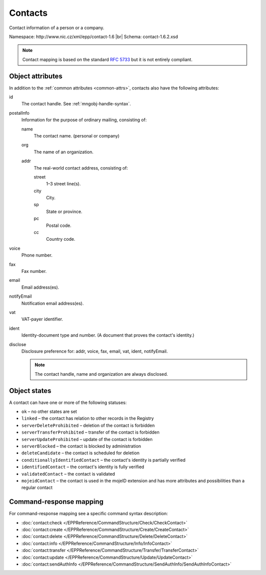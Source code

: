 
.. _mng-contact:

Contacts
--------

Contact information of a person or a company.

Namespace: \http://www.nic.cz/xml/epp/contact-1.6 |br|
Schema: contact-1.6.2.xsd

.. Note:: Contact mapping is based on the standard :rfc:`5733`
   but it is not entirely compliant.

..
   todo:: https://tools.ietf.org/html/rfc5733#section-2

.. _mng-contact-attr:

Object attributes
^^^^^^^^^^^^^^^^^

In addition to the :ref:`common attributes <common-attrs>`, contacts also have
the following attributes:

id
   The contact handle. See :ref:`mngobj-handle-syntax`.

postalInfo
   Information for the purpose of ordinary mailing, consisting of:

   name
      The contact name. (personal or company)

   org
      The name of an organization.

   addr
      The real-world contact address, consisting of:

      street
         1–3 street line(s).

      city
         City.

      sp
         State or province.

      pc
         Postal code.

      cc
         Country code.

voice
   Phone number.

fax
   Fax number.

email
   Email address(es).

notifyEmail
   Notification email address(es).

vat
   VAT-payer identifier.

ident
   Identity-document type and number. (A document that proves the contact's identity.)

disclose
   Disclosure preference for: addr, voice, fax, email, vat, ident, notifyEmail.

   .. Note:: The contact handle, name and organization are always disclosed.

.. top-level elements

   * command TLE: ``<contact:check>``, ``<contact:create>``, ``<contact:delete>``,
     ``<contact:info>``, ``<contact:transfer>``, ``<contact:update>``,
     ``<contact:sendAuthInfo>``

   * response data TLE: ``<contact:chkData>``, ``<contact:creData>``,
     ``<contact:infData>``

   * poll msg TLE: ``<contact:trnData>``, ``<contact:idleDelData>``,
     ``<contact:updateData>``

.. _mng-contact-stat:

Object states
^^^^^^^^^^^^^^^^^

A contact can have one or more of the following statuses:

* ``ok`` – no other states are set
* ``linked`` – the contact has relation to other records in the Registry
* ``serverDeleteProhibited`` – deletion of the contact is forbidden
* ``serverTransferProhibited`` – transfer of the contact is forbidden
* ``serverUpdateProhibited`` – update of the contact is forbidden
* ``serverBlocked`` – the contact is blocked by administration
* ``deleteCandidate`` – the contact is scheduled for deletion
* ``conditionallyIdentifiedContact`` – the contact's identity is partially verified
* ``identifiedContact`` – the contact's identity is fully verified
* ``validatedContact`` – the contact is validated
* ``mojeidContact`` – the contact is used in the mojeID extension and has more
  attributes and possibilities than a regular contact

.. _mng-contact-map:

Command-response mapping
^^^^^^^^^^^^^^^^^^^^^^^^

For command-response mapping see a specific command syntax description:

* :doc:`contact:check </EPPReference/CommandStructure/Check/CheckContact>`
* :doc:`contact:create </EPPReference/CommandStructure/Create/CreateContact>`
* :doc:`contact:delete </EPPReference/CommandStructure/Delete/DeleteContact>`
* :doc:`contact:info </EPPReference/CommandStructure/Info/InfoContact>`
* :doc:`contact:transfer </EPPReference/CommandStructure/Transfer/TransferContact>`
* :doc:`contact:update </EPPReference/CommandStructure/Update/UpdateContact>`
* :doc:`contact:sendAuthInfo </EPPReference/CommandStructure/SendAuthInfo/SendAuthInfoContact>`
